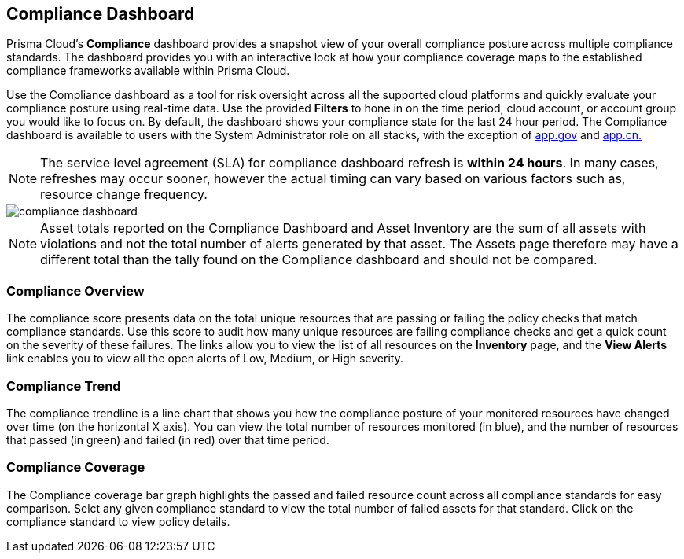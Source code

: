 == Compliance Dashboard

Prisma Cloud's *Compliance* dashboard provides a snapshot view of your overall compliance posture across multiple compliance standards. The dashboard provides you with an interactive look at how your compliance coverage maps to the established compliance frameworks available within Prisma Cloud.

Use the Compliance dashboard as a tool for risk oversight across all the supported cloud platforms and quickly evaluate your compliance posture using real-time data. Use the provided *Filters* to hone in on the time period, cloud account, or account group you would like to focus on. By default, the dashboard shows your compliance state for the last 24 hour period. The Compliance dashboard is available to users with the System Administrator role on all stacks, with the exception of http://app.gov[app.gov] and http://app.cn[app.cn.]

[NOTE]
====
The service level agreement (SLA) for compliance dashboard refresh is *within 24 hours*. In many cases, refreshes may occur sooner, however the actual timing can vary based on various factors such as, resource change frequency.
====

image::dashboards/compliance-dashboard.gif[]

NOTE: Asset totals reported on the Compliance Dashboard and Asset Inventory are the sum of all assets with violations and not the total number of alerts generated by that asset. The Assets page therefore may have a different total than the tally found on the Compliance dashboard and should not be compared. 

=== Compliance Overview

The compliance score presents data on the total unique resources that are passing or failing the policy checks that match compliance standards. Use this score to audit how many unique resources are failing compliance checks and get a quick count on the severity of these failures. The links allow you to view the list of all resources on the *Inventory* page, and the *View Alerts* link enables you to view all the open alerts of Low, Medium, or High severity.

=== Compliance Trend

The compliance trendline is a line chart that shows you how the compliance posture of your monitored resources have changed over time (on the horizontal X axis). You can view the total number of resources monitored (in blue), and the number of resources that passed (in green) and failed (in red) over that time period.

=== Compliance Coverage

The Compliance coverage bar graph highlights the passed and failed resource count across all compliance standards for easy comparison. Selct any given compliance standard to view the total number of failed assets for that standard. Click on the compliance standard to view policy details. 
